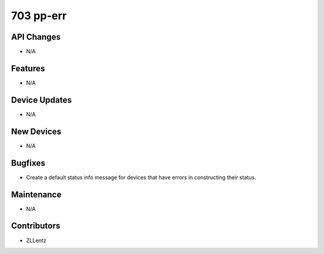 703 pp-err
##########

API Changes
-----------
- N/A

Features
--------
- N/A

Device Updates
--------------
- N/A

New Devices
-----------
- N/A

Bugfixes
--------
- Create a default status info message for devices that have
  errors in constructing their status.

Maintenance
-----------
- N/A

Contributors
------------
- ZLLentz
